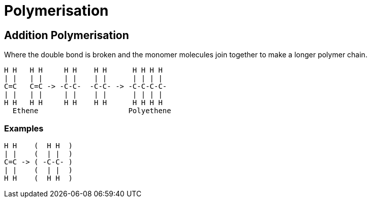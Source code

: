 = Polymerisation

== Addition Polymerisation
Where the double bond is broken and the monomer molecules join together to make a longer polymer chain.

[atomic, structural]
----
H H   H H     H H    H H      H H H H
| |   | |     | |    | |      | | | |
C=C   C=C -> -C-C-  -C-C- -> -C-C-C-C-
| |   | |     | |    | |      | | | |
H H   H H     H H    H H      H H H H
  Ethene                     Polyethene
----

=== Examples
[atomic, structure]
----
H H    (  H H  )
| |    (  | |  )
C=C -> ( -C-C- )
| |    (  | |  )
H H    (  H H  )
----
